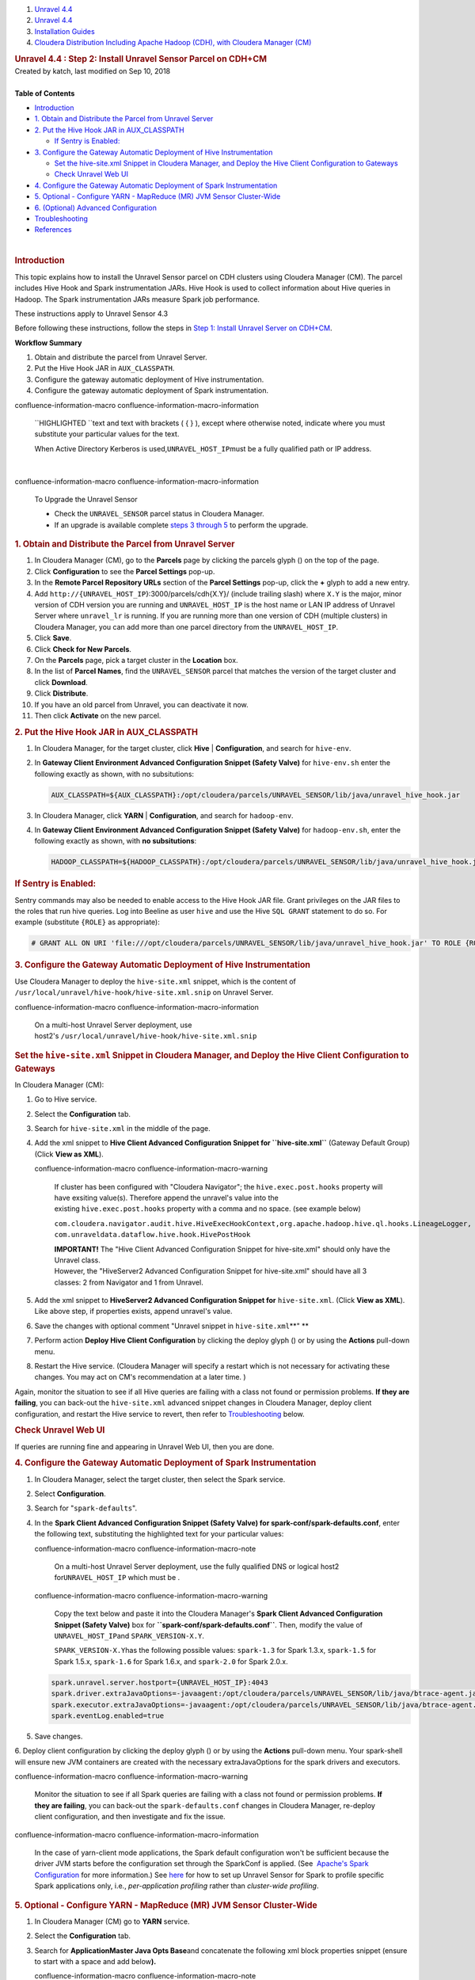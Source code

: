 .. container::
   :name: page

   .. container:: aui-page-panel
      :name: main

      .. container::
         :name: main-header

         .. container::
            :name: breadcrumb-section

            #. `Unravel 4.4 <index.html>`__
            #. `Unravel 4.4 <Unravel-4.4_541197025.html>`__
            #. `Installation
               Guides <Installation-Guides_541393730.html>`__
            #. `Cloudera Distribution Including Apache Hadoop (CDH),
               with Cloudera Manager (CM) <541361096.html>`__

         .. rubric:: Unravel 4.4 : Step 2: Install Unravel Sensor Parcel
            on CDH+CM
            :name: title-heading
            :class: pagetitle

      .. container:: view
         :name: content

         .. container:: page-metadata

            Created by katch, last modified on Sep 10, 2018

         .. container:: wiki-content group
            :name: main-content

            | 

            .. container:: panel

               .. container:: panelHeader

                  **Table of Contents**

               .. container:: panelContent

                  .. container:: toc-macro rbtoc1541196937543

                     -  `Introduction <#Step2:InstallUnravelSensorParcelonCDH+CM-_17zqoqqgx4oqIntroduction>`__
                     -  `1. Obtain and Distribute the Parcel from
                        Unravel
                        Server <#Step2:InstallUnravelSensorParcelonCDH+CM-1.ObtainandDistributetheParcelfromUnravelServer>`__
                     -  `2. Put the Hive Hook JAR in
                        AUX_CLASSPATH <#Step2:InstallUnravelSensorParcelonCDH+CM-2.PuttheHiveHookJARinAUX_CLASSPATH>`__

                        -  `If Sentry is
                           Enabled: <#Step2:InstallUnravelSensorParcelonCDH+CM-IfSentryisEnabled:>`__

                     -  `3. Configure the Gateway Automatic Deployment
                        of Hive
                        Instrumentation <#Step2:InstallUnravelSensorParcelonCDH+CM-ConfigureGateway3.ConfiguretheGatewayAutomaticDeploymentofHiveInstrumentation>`__

                        -  `Set the hive-site.xml Snippet in Cloudera
                           Manager, and Deploy the Hive Client
                           Configuration to
                           Gateways <#Step2:InstallUnravelSensorParcelonCDH+CM-Setthehive-site.xmlSnippetinClouderaManager,andDeploytheHiveClientConfigurationtoGateways>`__
                        -  `Check Unravel Web
                           UI <#Step2:InstallUnravelSensorParcelonCDH+CM-CheckUnravelWebUI>`__

                     -  `4. Configure the Gateway Automatic Deployment
                        of Spark
                        Instrumentation <#Step2:InstallUnravelSensorParcelonCDH+CM-4.ConfiguretheGatewayAutomaticDeploymentofSparkInstrumentation>`__
                     -  `5. Optional - Configure YARN - MapReduce (MR)
                        JVM Sensor
                        Cluster-Wide <#Step2:InstallUnravelSensorParcelonCDH+CM-ConfigureJVMSensorForYARN5.Optional-ConfigureYARN-MapReduce(MR)JVMSensorCluster-Wide>`__
                     -  `6. (Optional) Advanced
                        Configuration <#Step2:InstallUnravelSensorParcelonCDH+CM-6.(Optional)AdvancedConfiguration>`__
                     -  `Troubleshooting <#Step2:InstallUnravelSensorParcelonCDH+CM-_troubleshootingTroubleshooting>`__
                     -  `References <#Step2:InstallUnravelSensorParcelonCDH+CM-References>`__

            | 

            .. rubric:: Introduction
               :name: Step2:InstallUnravelSensorParcelonCDH+CM-_17zqoqqgx4oqIntroduction

            This topic explains how to install the Unravel Sensor parcel
            on CDH clusters using Cloudera Manager (CM). The parcel
            includes Hive Hook and Spark instrumentation JARs. Hive Hook
            is used to collect information about Hive queries in Hadoop.
            The Spark instrumentation JARs measure Spark job
            performance.

            These instructions apply to Unravel Sensor 4.3

            Before following these instructions, follow the steps in
            `Step 1: Install Unravel Server on
            CDH+CM <https://unraveldata.atlassian.net/wiki/spaces/UN43/pages/226197657>`__.

            .. container:: panel

               .. container:: panelHeader

                  **Workflow Summary**

               .. container:: panelContent

                  #. Obtain and distribute the parcel from Unravel
                     Server.
                  #. Put the Hive Hook JAR in ``AUX_CLASSPATH``.

                  #. Configure the gateway automatic deployment of Hive
                     instrumentation.

                  #. Configure the gateway automatic deployment of Spark
                     instrumentation.

                  .. container::
                  confluence-information-macro confluence-information-macro-information

                     .. container:: confluence-information-macro-body

                        ``HIGHLIGHTED ``\ text and text with brackets (
                        { } ), except where otherwise noted, indicate
                        where you must substitute your particular values
                        for the text.

                        When Active Directory Kerberos is
                        used,\ ``UNRAVEL_HOST_IP``\ must be a fully
                        qualified path or IP address.

            | 

            .. container::
            confluence-information-macro confluence-information-macro-information

               To Upgrade the Unravel Sensor

               .. container:: confluence-information-macro-body

                  -  Check the \ ``UNRAVEL_SENSOR`` parcel status in
                     Cloudera Manager.

                  -  If an upgrade is available complete `steps 3
                     through
                     5 <#Step2:InstallUnravelSensorParcelonCDH+CM-ConfigureGateway>`__
                     to perform the upgrade.

            .. rubric:: 1. Obtain and Distribute the Parcel from Unravel
               Server
               :name: Step2:InstallUnravelSensorParcelonCDH+CM-1.ObtainandDistributetheParcelfromUnravelServer

            #. In Cloudera Manager (CM), go to the **Parcels** page by
               clicking the parcels glyph () on the top of the page.
            #. Click **Configuration** to see the **Parcel Settings**
               pop-up.
            #. In the **Remote Parcel Repository URLs** section of the
               **Parcel Settings** pop-up, click the **+** glyph to add
               a new entry.
            #. Add ``http://{UNRAVEL_HOST_IP``}:3000/parcels/cdh{X.Y}/
               (include trailing slash) where ``X.Y`` is the major,
               minor version of CDH version you are running and
               ``UNRAVEL_HOST_IP`` is the host name or LAN IP address of
               Unravel Server where ``unravel_lr`` is running. If you
               are running more than one version of CDH (multiple
               clusters) in Cloudera Manager, you can add more than one
               parcel directory from the ``UNRAVEL_HOST_IP``.

            #. Click **Save**.
            #. Click **Check for New Parcels**.
            #. On the **Parcels** page, pick a target cluster in the
               **Location** box.
            #. In the list of **Parcel Names**, find the
               ``UNRAVEL_SENSOR`` parcel that matches the version of the
               target cluster and click **Download**.
            #. Click **Distribute**.
            #. If you have an old parcel from Unravel, you can
               deactivate it now.
            #. Then click **Activate** on the new parcel.

            .. rubric:: 2. Put the Hive Hook JAR in AUX_CLASSPATH
               :name: Step2:InstallUnravelSensorParcelonCDH+CM-2.PuttheHiveHookJARinAUX_CLASSPATH

            #. In Cloudera Manager, for the target cluster, click
               **Hive** \| **Configuration**, and search for
               ``hive-env``.
            #. In **Gateway Client Environment Advanced Configuration
               Snippet (Safety Valve)** for ``hive-env.sh`` enter the
               following exactly as shown, with no subsitutions:

               .. container:: code panel pdl

                  .. container:: codeContent panelContent pdl

                     .. code:: syntaxhighlighter-pre

                        AUX_CLASSPATH=${AUX_CLASSPATH}:/opt/cloudera/parcels/UNRAVEL_SENSOR/lib/java/unravel_hive_hook.jar

            #. In Cloudera Manager, click **YARN** \| **Configuration**,
               and search for ``hadoop-env``.
            #. In **Gateway Client Environment Advanced Configuration
               Snippet (Safety Valve)** for ``hadoop-env.sh``, enter the
               following exactly as shown, with **no subsitutions**:

               .. container:: code panel pdl

                  .. container:: codeContent panelContent pdl

                     .. code:: syntaxhighlighter-pre

                        HADOOP_CLASSPATH=${HADOOP_CLASSPATH}:/opt/cloudera/parcels/UNRAVEL_SENSOR/lib/java/unravel_hive_hook.jar

            .. rubric:: **If Sentry is Enabled:**
               :name: Step2:InstallUnravelSensorParcelonCDH+CM-IfSentryisEnabled:

            Sentry commands may also be needed to enable access to the
            Hive Hook JAR file. Grant privileges on the JAR files to the
            roles that run hive queries. Log into Beeline as user
            ``hive`` and use the Hive ``SQL GRANT`` statement to do so.
            For example (substitute ``{ROLE}`` as appropriate):

            .. container::

               .. container:: code panel pdl

                  .. container:: codeContent panelContent pdl

                     .. code:: syntaxhighlighter-pre

                        # GRANT ALL ON URI 'file:///opt/cloudera/parcels/UNRAVEL_SENSOR/lib/java/unravel_hive_hook.jar' TO ROLE {ROLE}

            .. rubric:: 3. Configure the Gateway Automatic Deployment of
               Hive Instrumentation
               :name: Step2:InstallUnravelSensorParcelonCDH+CM-ConfigureGateway3.ConfiguretheGatewayAutomaticDeploymentofHiveInstrumentation

            Use Cloudera Manager to deploy the ``hive-site.xml``
            snippet, which is the content of
            ``/usr/local/unravel/hive-hook/hive-site.xml.snip`` on
            Unravel Server.

            .. container::

               .. container::
               confluence-information-macro confluence-information-macro-information

                  .. container:: confluence-information-macro-body

                     On a multi-host Unravel Server deployment, use
                     host2's \ ``/usr/local/unravel/hive-hook/hive-site.xml.snip``

               .. rubric:: Set the ``hive-site.xml`` Snippet in Cloudera
                  Manager, and Deploy the Hive Client Configuration to
                  Gateways
                  :name: Step2:InstallUnravelSensorParcelonCDH+CM-Setthehive-site.xmlSnippetinClouderaManager,andDeploytheHiveClientConfigurationtoGateways

               In Cloudera Manager (CM):

               #. Go to Hive service.
               #. Select the **Configuration** tab.
               #. Search for ``hive-site.xml`` in the middle of the
                  page.
               #. Add the xml snippet to **Hive Client Advanced
                  Configuration Snippet for ``hive-site.xml``** (Gateway
                  Default Group) (Click **View as XML**). 

                  .. container::
                  confluence-information-macro confluence-information-macro-warning

                     .. container:: confluence-information-macro-body

                        If cluster has been configured with "Cloudera
                        Navigator"; the ``hive.exec.post.hooks``
                        property will have exsiting value(s). Therefore
                        append the unravel's value into the
                        existing \ ``hive.exec.post.hooks`` property
                        with a comma and no space. (see example below) 

                        ``com.cloudera.navigator.audit.hive.HiveExecHookContext,org.apache.hadoop.hive.ql.hooks.LineageLogger, com.unraveldata.dataflow.hive.hook.HivePostHook``

                        | **IMPORTANT!** The "Hive Client Advanced
                          Configuration Snippet for hive-site.xml"
                          should only have the Unravel class.
                        | However, the "HiveServer2 Advanced
                          Configuration Snippet for hive-site.xml"
                          should have all 3 classes: 2 from Navigator
                          and 1 from Unravel.

               #. Add the xml snippet to **HiveServer2 Advanced
                  Configuration Snippet for** ``hive-site.xml``. (Click
                  **View as XML**). Like above step, if properties
                  exists, append unravel's value.
               #. Save the changes with optional comment "Unravel
                  snippet in ``hive-site.xml``\ **"
                  **
               #. Perform action **Deploy Hive Client Configuration** by
                  clicking the deploy glyph () or by using the
                  **Actions** pull-down menu.
               #. Restart the Hive service. (Cloudera Manager will
                  specify a restart which is not necessary for
                  activating these changes. You may act on CM's
                  recommendation at a later time. )

               Again, monitor the situation to see if all Hive queries
               are failing with a class not found or permission
               problems. **If they are failing**, you can back-out the
               ``hive-site.xml`` advanced snippet changes in Cloudera
               Manager, deploy client configuration, and restart the
               Hive service to revert, then refer to
               `Troubleshooting <https://unraveldata.atlassian.net/wiki/pages/resumedraft.action?draftId=53649678#Part2:InstallUnravelSensorParcelonCDH+CM-_troubleshooting>`__
               below.

               .. rubric:: Check Unravel Web UI
                  :name: Step2:InstallUnravelSensorParcelonCDH+CM-CheckUnravelWebUI

               If queries are running fine and appearing in Unravel Web
               UI, then you are done.

            .. rubric:: 4. Configure the Gateway Automatic Deployment of
               Spark Instrumentation
               :name: Step2:InstallUnravelSensorParcelonCDH+CM-4.ConfiguretheGatewayAutomaticDeploymentofSparkInstrumentation

            #. In Cloudera Manager, select the target cluster, then
               select the Spark service.
            #. Select **Configuration**.
            #. Search for "``spark-defaults``".
            #. In the \ **Spark Client Advanced Configuration Snippet
               (Safety Valve) for spark-conf/spark-defaults.conf**,
               enter the following text, substituting the highlighted
               text for your particular values:

               .. container::
               confluence-information-macro confluence-information-macro-note

                  .. container:: confluence-information-macro-body

                     On a multi-host Unravel Server deployment, use the
                     fully qualified DNS or logical host2
                     for\ ``UNRAVEL_HOST_IP`` which must be .

               .. container::
               confluence-information-macro confluence-information-macro-warning

                  .. container:: confluence-information-macro-body

                     Copy the text below and paste it into the Cloudera
                     Manager's **Spark Client Advanced Configuration
                     Snippet (Safety Valve)** box for
                     **``spark-conf/spark-defaults.conf``**. Then,
                     modify the value of ``UNRAVEL_HOST_IP``\ and
                     ``SPARK_VERSION-X.Y``\ .

                     ``SPARK_VERSION``\ ``-X.Y``\ has the following
                     possible values: ``spark-1.3`` for Spark 1.3.x,
                     ``spark-1.5`` for Spark 1.5.x, ``spark-1.6`` for
                     Spark 1.6.x, and ``spark-2.0`` for Spark 2.0.x.

               .. container:: code panel pdl

                  .. container:: codeContent panelContent pdl

                     .. code:: syntaxhighlighter-pre

                        spark.unravel.server.hostport={UNRAVEL_HOST_IP}:4043 
                        spark.driver.extraJavaOptions=-javaagent:/opt/cloudera/parcels/UNRAVEL_SENSOR/lib/java/btrace-agent.jar=config=driver,libs={SPARK_VERSION-X.Y}
                        spark.executor.extraJavaOptions=-javaagent:/opt/cloudera/parcels/UNRAVEL_SENSOR/lib/java/btrace-agent.jar=config=executor,libs={SPARK_VERSION-X.Y}
                        spark.eventLog.enabled=true

            5. Save changes.

            6. Deploy client configuration by clicking the deploy glyph
            () or by using the **Actions** pull-down menu. Your
            spark-shell will ensure new JVM containers are created with
            the necessary extraJavaOptions for the spark drivers and
            executors.

            .. container::

               .. container::
               confluence-information-macro confluence-information-macro-warning

                  .. container:: confluence-information-macro-body

                     Monitor the situation to see if all Spark queries
                     are failing with a class not found or permission
                     problems. \ **If they are failing**, you can
                     back-out the \ ``spark-defaults.conf`` changes in
                     Cloudera Manager, re-deploy client configuration,
                     and then investigate and fix the issue.

               .. container::
               confluence-information-macro confluence-information-macro-information

                  .. container:: confluence-information-macro-body

                     In the case of yarn-client mode applications, the
                     Spark default configuration won't be sufficient
                     because the driver JVM starts before the
                     configuration set through the SparkConf is applied.
                     (See  `Apache's Spark
                     Configuration <https://spark.apache.org/docs/latest/configuration.html#runtime-environment>`__
                     for more information.)
                     See \ `here <Individual-Applications-Submitted-Through-spark-submit_541164099.html#IndividualApplicationsSubmittedThroughspark-submit-SparkSubmit>`__
                     for how to set up Unravel Sensor for Spark to
                     profile specific Spark applications only, i.e., 
                     *per-application profiling* rather than
                     *cluster-wide profiling*.

            .. rubric:: 5. Optional - Configure YARN - MapReduce (MR)
               JVM Sensor Cluster-Wide
               :name: Step2:InstallUnravelSensorParcelonCDH+CM-ConfigureJVMSensorForYARN5.Optional-ConfigureYARN-MapReduce(MR)JVMSensorCluster-Wide

            #. In Cloudera Manager (CM) go to **YARN** service.
            #. Select the \ **Configuration** tab.
            #. Search for \ **ApplicationMaster Java Opts Base**\ and
               concatenate the following xml block properties snippet
               (ensure to start with a space and add below\ **).**

               .. container::
               confluence-information-macro confluence-information-macro-note

                  .. container:: confluence-information-macro-body

                     Make sure that "-" is a minus sign. You need
                     to modify the value of ``UNRAVEL_HOST_IP`` with
                     your Unravel server IP address or a fully qualified
                     DNS. For multi-host Unravel installation, use the
                     IP address of Host2.

               .. container:: code panel pdl

                  .. container:: codeContent panelContent pdl

                     .. code:: syntaxhighlighter-pre

                         -javaagent:/opt/cloudera/parcels/UNRAVEL_SENSOR/lib/java/btrace-agent.jar=libs=mr -Dunravel.server.hostport={UNRAVEL_HOST_IP}:4043

            #. Search for \ **MapReduce Client Advanced Configuration
               Snippet (Safety Valve) for ``mapred-site.xml``**\ in the
               middle of the page.
            #. Enter following xml four block properties snippet to
               Gateway Default Group  (Click **View as XML**).

               .. container:: code panel pdl

                  .. container:: codeContent panelContent pdl

                     .. code:: syntaxhighlighter-pre

                        <property><name>mapreduce.task.profile</name><value>true</value></property>
                        <property><name>mapreduce.task.profile.maps</name><value>0-5</value></property>
                        <property><name>mapreduce.task.profile.reduces</name><value>0-5</value></property>
                        <property><name>mapreduce.task.profile.params</name><value>-javaagent:/opt/cloudera/parcels/UNRAVEL_SENSOR/lib/java/btrace-agent.jar=libs=mr -Dunravel.server.hostport={UNRAVEL_HOST_IP}:4043</value></property>

            6. Save changes.

            7. Deploy client configuration by clicking the deploy glyph
            () or by using the \ **Actions** pull-down menu.

            8. Cloudera Manager will specify a restart which is not
            necessary to effect these changes. (click **Restart Stale
            Services** if that is visible. However, you can also perform
            this later when you have a planned maintenance.)

            | 

            .. container::

               .. container::
               confluence-information-macro confluence-information-macro-tip

                  .. container:: confluence-information-macro-body

                     Monitor the situation and you should see in Unravel
                     UI a Resource Usage tab showing you mappers and
                     reducers when you view the Application page for any
                     completed MRjob. Restart is important for MR sensor
                     to be picked up by queries submitted via
                     Hiveserver2.

            .. rubric:: 6. (Optional) Advanced Configuration
               :name: Step2:InstallUnravelSensorParcelonCDH+CM-6.(Optional)AdvancedConfiguration

            -  Configuration for high volume data: see `Creating
               Multiple Workers for High Volume
               Data <Creating-Multiple-Workers-for-High-Volume-Data_541131395.html>`__.
            -  Add LDAP users: see `Integrating LDAP Authentication for
               Unravel Web
               UI <Integrating-LDAP-Authentication-for-Unravel-Web-UI_541328067.html>`__.

            .. rubric:: Troubleshooting
               :name: Step2:InstallUnravelSensorParcelonCDH+CM-_troubleshootingTroubleshooting

            .. container:: table-wrap

               +---------------------------+------------------+-----------------------+
               | **Symptom**               | **Problem**      | **Remedy**            |
               +---------------------------+------------------+-----------------------+
               | | ``hadoop fs -ls /user/u | -  Unravel       | | Install Unravel RPM |
               | nravel/HOOK_RESULT_DIR/`` |    Server RPM is |   on Unravel service  |
               | | shows directory does    |    not yet       |   host:               |
               |   not exist               |    installed, or | | ``sudo rpm -U unrav |
               |                           | -  Unravel       | el*.rpm*``            |
               |                           |    Server RPM is | | **OR**              |
               |                           |    installed on  | | Verify that         |
               |                           |    a different   |   ``unravel`` user    |
               |                           |    HDFS cluster, |   exists and has a    |
               |                           |    or            |   ``/user/unravel/``  |
               |                           | -  HDFS home     |   directory in HDFS   |
               |                           |    directory for |   and unravel has     |
               |                           |    Unravel does  |   write access.       |
               |                           |    not exist, or |                       |
               |                           | -  kerberos/sent |                       |
               |                           | ry               |                       |
               |                           |    actions are   |                       |
               |                           |    needed        |                       |
               +---------------------------+------------------+-----------------------+
               | ``ClassNotFound`` error   | Unravel hive     | | Check whether       |
               | for                       | hook JAR was not |   UNRAVEL_SENSOR      |
               | ``com.unraveldata.dataflo | found in in      |   parcel was          |
               | w.hive.hook.HivePreHook`` | ``$HIVE_HOME/lib |   distributed and     |
               | during Hive query         | /``.             |   activated in CM.    |
               | execution                 |                  | | **OR**              |
               |                           |                  | | Put the Unravel     |
               |                           |                  |   hive-hook JAR       |
               |                           |                  |   corresponding       |
               |                           |                  |   to \ ``HIVE_VER``   |
               |                           |                  |   in ``JAR_DEST`` on  |
               |                           |                  |   each gateway by:    |
               |                           |                  | | ``cd /usr/local/unr |
               |                           |                  | avel/hive-hook/;``    |
               |                           |                  | | ``cp unravel-hive-H |
               |                           |                  | IVE_VER*hook.jar JAR_ |
               |                           |                  | DEST``                |
               +---------------------------+------------------+-----------------------+

            .. rubric:: References
               :name: Step2:InstallUnravelSensorParcelonCDH+CM-References

            `{+} <http://www.cloudera.com/documentation/enterprise/5-3-x/topics/cm_mc_hive_udf.html#concept_nc3_mms_lr_unique_2>`__\ http://www.cloudera.com/documentation/enterprise/5-3-x/topics/cm_mc_hive_udf.html#concept_nc3_mms_lr_unique_2+
            see Creating Permanent Functions.

         .. container:: pageSection group

            .. container:: pageSectionHeader

               .. rubric:: Attachments:
                  :name: attachments
                  :class: pageSectionTitle

            .. container:: greybox

               |image0|
               `DeployGlyph.png <attachments/541229840/541033431.png>`__
               (image/png)
               |image1|
               `package.png <attachments/541229840/541098884.png>`__
               (image/png)

   .. container::
      :name: footer

      .. container:: section footer-body

         Document generated by Confluence on Nov 02, 2018 15:15

         .. container::
            :name: footer-logo

            `Atlassian <http://www.atlassian.com/>`__

.. |image0| image:: images/icons/bullet_blue.gif
   :width: 8px
   :height: 8px
.. |image1| image:: images/icons/bullet_blue.gif
   :width: 8px
   :height: 8px
